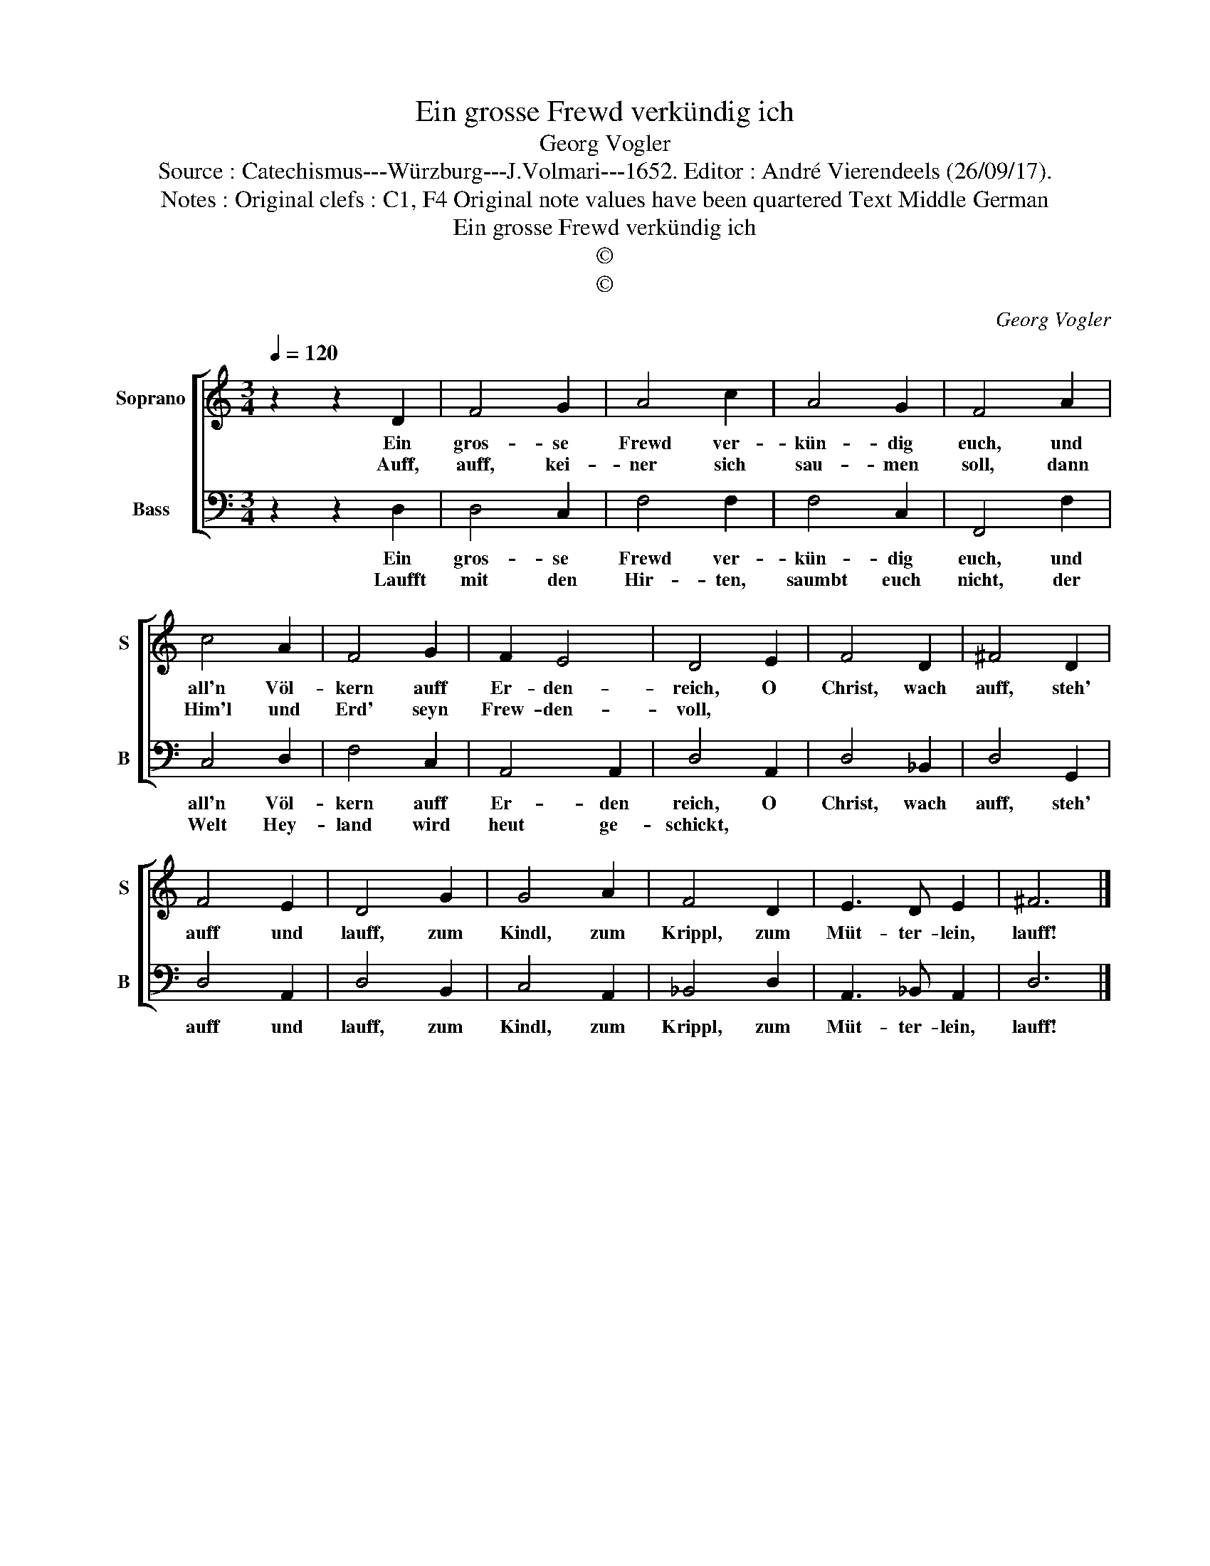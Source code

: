 X:1
T:Ein grosse Frewd verkündig ich
T:Georg Vogler
T:Source : Catechismus---Würzburg---J.Volmari---1652. Editor : André Vierendeels (26/09/17).
T:Notes : Original clefs : C1, F4 Original note values have been quartered Text Middle German 
T:Ein grosse Frewd verkündig ich
T:©
T:©
C:Georg Vogler
Z:©
%%score [ 1 2 ]
L:1/8
Q:1/4=120
M:3/4
K:C
V:1 treble nm="Soprano" snm="S"
V:2 bass nm="Bass" snm="B"
V:1
 z2 z2 D2 | F4 G2 | A4 c2 | A4 G2 | F4 A2 | c4 A2 | F4 G2 | F2 E4 | D4 E2 | F4 D2 | ^F4 D2 | %11
w: Ein|gros- se|Frewd ver-|kün- dig|euch, und|all'n Völ-|kern auff|Er- den-|reich, O|Christ, wach|auff, steh'|
w: Auff,|auff, kei-|ner sich|sau- men|soll, dann|Him'l und|Erd' seyn|Frew- den-|voll, *|||
 F4 E2 | D4 G2 | G4 A2 | F4 D2 | E3 D E2 | ^F6 |] %17
w: auff und|lauff, zum|Kindl, zum|Krippl, zum|Müt- ter- lein,|lauff!|
w: ||||||
V:2
 z2 z2 D,2 | D,4 C,2 | F,4 F,2 | F,4 C,2 | F,,4 F,2 | C,4 D,2 | F,4 C,2 | A,,4 A,,2 | D,4 A,,2 | %9
w: Ein|gros- se|Frewd ver-|kün- dig|euch, und|all'n Völ-|kern auff|Er- den|reich, O|
w: Laufft|mit den|Hir- ten,|saumbt euch|nicht, der|Welt Hey-|land wird|heut ge-|schickt, *|
 D,4 _B,,2 | D,4 G,,2 | D,4 A,,2 | D,4 B,,2 | C,4 A,,2 | _B,,4 D,2 | A,,3 _B,, A,,2 | D,6 |] %17
w: Christ, wach|auff, steh'|auff und|lauff, zum|Kindl, zum|Krippl, zum|Müt- ter- lein,|lauff!|
w: ||||||||

